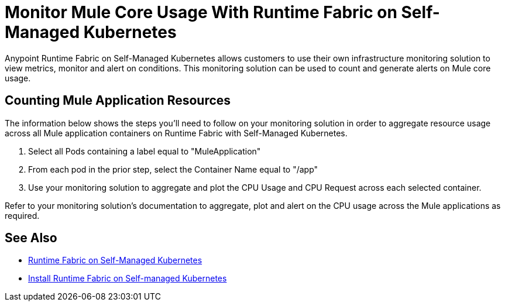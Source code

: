 = Monitor Mule Core Usage With Runtime Fabric on Self-Managed Kubernetes

Anypoint Runtime Fabric on Self-Managed Kubernetes allows customers to use their own 
infrastructure monitoring solution to view metrics, monitor and alert on conditions.
This monitoring solution can be used to count and generate alerts on Mule core usage.

== Counting Mule Application Resources

The information below shows the steps you'll need to follow on your monitoring solution in
order to aggregate resource usage across all Mule application containers on Runtime Fabric
with Self-Managed Kubernetes. 

. Select all Pods containing a label equal to "MuleApplication"
. From each pod in the prior step, select the Container Name equal to "/app"
. Use your monitoring solution to aggregate and plot the CPU Usage and CPU Request across each selected container.

Refer to your monitoring solution's documentation to aggregate, plot and alert on the CPU usage across the Mule applications as required.

== See Also

* xref:index-self-managed.adoc[Runtime Fabric on Self-Managed Kubernetes]
* xref:install-self-managed.adoc[Install Runtime Fabric on Self-managed Kubernetes]
